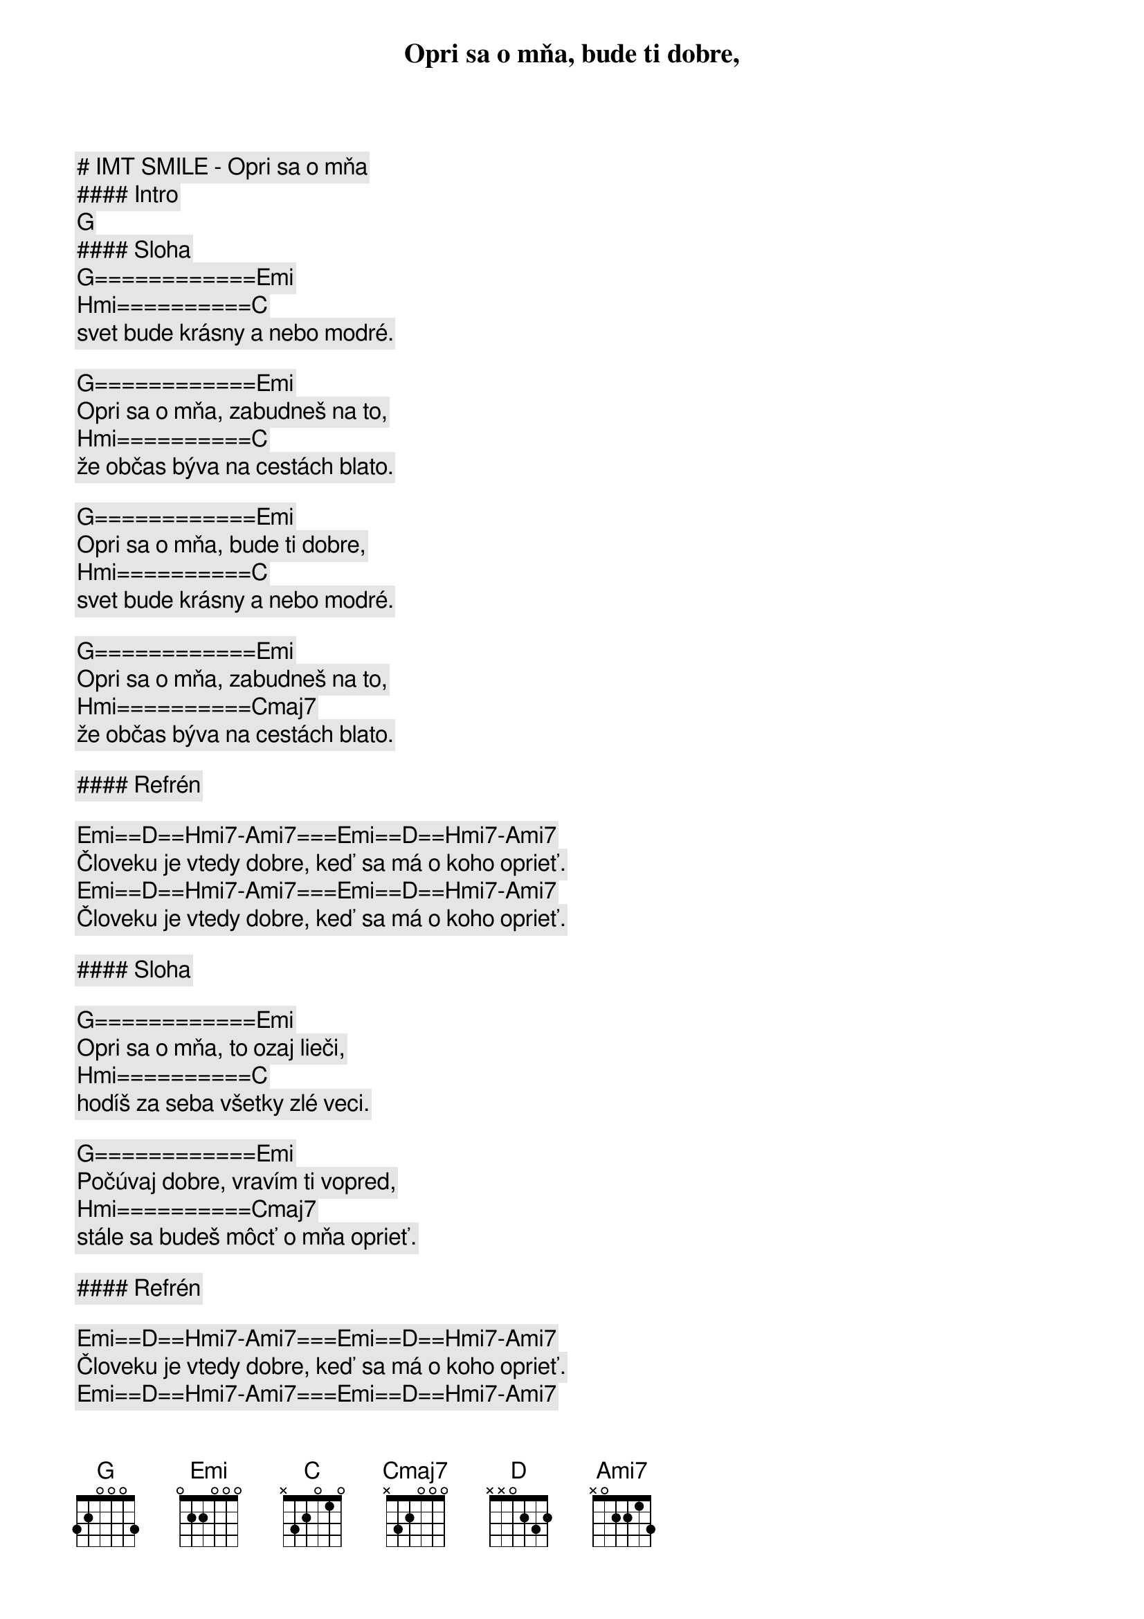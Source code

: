 # IMT SMILE - Opri sa o mňa

#### Intro

[G]

#### Sloha

[G]============[Emi]
Opri sa o mňa, bude ti dobre,
[Hmi]==========[C]
svet bude krásny a nebo modré.

[G]============[Emi]
Opri sa o mňa, zabudneš na to,
[Hmi]==========[C]
že občas býva na cestách blato.

[G]============[Emi]
Opri sa o mňa, bude ti dobre,
[Hmi]==========[C]
svet bude krásny a nebo modré.

[G]============[Emi]
Opri sa o mňa, zabudneš na to,
[Hmi]==========[Cmaj7]
že občas býva na cestách blato.

#### Refrén

[Emi]==[D]==[Hmi7]-[Ami7]===[Emi]==[D]==[Hmi7]-[Ami7]
Človeku je vtedy dobre, keď sa má o koho oprieť.
[Emi]==[D]==[Hmi7]-[Ami7]===[Emi]==[D]==[Hmi7]-[Ami7]
Človeku je vtedy dobre, keď sa má o koho oprieť.

#### Sloha

[G]============[Emi]
Opri sa o mňa, to ozaj lieči,
[Hmi]==========[C]
hodíš za seba všetky zlé veci.

[G]============[Emi]
Počúvaj dobre, vravím ti vopred,
[Hmi]==========[Cmaj7]
stále sa budeš môcť o mňa oprieť.

#### Refrén

[Emi]==[D]==[Hmi7]-[Ami7]===[Emi]==[D]==[Hmi7]-[Ami7]
Človeku je vtedy dobre, keď sa má o koho oprieť.
[Emi]==[D]==[Hmi7]-[Ami7]===[Emi]==[D]==[Hmi7]-[Ami7]
Človeku je vtedy dobre, keď sa má o koho oprieť.

#### Sloha

[G]============[Emi]
Opri sa o mňa, bude ti dobre,
[Hmi]==========[C]
svet bude krásny a nebo modré.

[G]============[Emi]
Opri sa o mňa, zabudneš na to,
[Hmi]==========[C]
že občas býva na cestách blato.